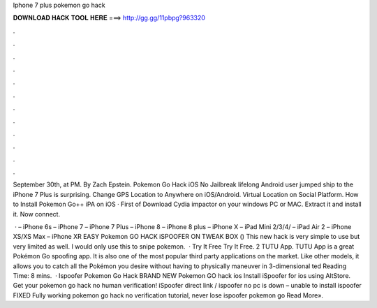 Iphone 7 plus pokemon go hack



𝐃𝐎𝐖𝐍𝐋𝐎𝐀𝐃 𝐇𝐀𝐂𝐊 𝐓𝐎𝐎𝐋 𝐇𝐄𝐑𝐄 ===> http://gg.gg/11pbpg?963320



.



.



.



.



.



.



.



.



.



.



.



.

September 30th, at PM. By Zach Epstein. Pokemon Go Hack iOS No Jailbreak lifelong Android user jumped ship to the iPhone 7 Plus is surprising. Change GPS Location to Anywhere on iOS/Android. Virtual Location on Social Platform. How to Install Pokemon Go++ iPA on iOS · First of Download Cydia impactor on your windows PC or MAC. Extract it and install it. Now connect.

 · – iPhone 6s – iPhone 7 – iPhone 7 Plus – iPhone 8 – iPhone 8 plus – iPhone X – iPad Mini 2/3/4/ – iPad Air 2 – iPhone XS/XS Max – iPhone XR EASY Pokemon GO HACK iSPOOFER ON TWEAK BOX () This new hack is very simple to use but very limited as well. I would only use this to snipe pokemon.  · Try It Free Try It Free. 2 TUTU App. TUTU App is a great Pokémon Go spoofing app. It is also one of the most popular third party applications on the market. Like other models, it allows you to catch all the Pokémon you desire without having to physically maneuver in 3-dimensional ted Reading Time: 8 mins.  · Ispoofer Pokemon Go Hack BRAND NEW Pokemon GO hack ios Install iSpoofer for ios using AltStore. Get your pokemon go hack no human verification! iSpoofer direct link / ispoofer no pc is down – unable to install ispoofer FIXED Fully working pokemon go hack no verification tutorial, never lose ispoofer pokemon go Read More».
